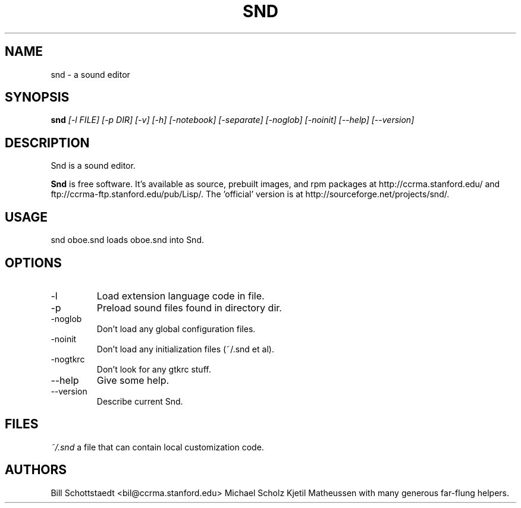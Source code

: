 .\" Written by Bill Schottstaedt (bil@ccrma.stanford.edu)
.TH SND 1 "April 2001" "4.13"
.SH NAME
snd \- a sound editor
.SH SYNOPSIS
.B snd 
.I [\-l FILE] [\-p DIR] [\-v] [\-h] [\-notebook] [\-separate] [\-noglob] [\-noinit] [\-\-help] [\-\-version]
.SH DESCRIPTION
Snd is a sound editor.
.PP
.B Snd
is free software.
It's available as source, prebuilt images, and rpm packages
at http://ccrma.stanford.edu/ and ftp://ccrma-ftp.stanford.edu/pub/Lisp/.
The 'official' version is at http://sourceforge.net/projects/snd/.

.SH USAGE
snd oboe.snd
loads oboe.snd into Snd.

.SH OPTIONS
.IP \-l file
Load extension language code in file.
.IP \-p dir
Preload sound files found in directory dir.
.IP \-noglob
Don't load any global configuration files.
.IP \-noinit
Don't load any initialization files (~/.snd et al).
.IP \-nogtkrc
Don't look for any gtkrc stuff.
.IP \-\-help
Give some help.
.IP \-\-version
Describe current Snd.

.SH FILES
.I ~/.snd 
a file that can contain local customization code.

.SH AUTHORS
Bill Schottstaedt <bil@ccrma.stanford.edu>
Michael Scholz
Kjetil Matheussen
with many generous far-flung helpers.

